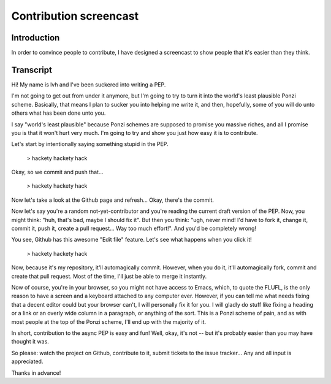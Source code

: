 =========================
 Contribution screencast
=========================

Introduction
============

In order to convince people to contribute, I have designed a
screencast to show people that it's easier than they think.

Transcript
==========

Hi! My name is lvh and I've been suckered into writing a PEP.

I'm not going to get out from under it anymore, but I'm going to try
to turn it into the world's least plausible Ponzi scheme. Basically,
that means I plan to sucker you into helping me write it, and then,
hopefully, some of you will do unto others what has been done unto
you.

I say "world's least plausible" because Ponzi schemes are supposed to
promise you massive riches, and all I promise you is that it won't
hurt very much. I'm going to try and show you just how easy it is to
contribute.

Let's start by intentionally saying something stupid in the PEP.

 > hackety hackety hack

Okay, so we commit and push that...

 > hackety hackety hack

Now let's take a look at the Github page and refresh... Okay, there's
the commit.

Now let's say you're a random not-yet-contributor and you're reading
the current draft version of the PEP. Now, you might think: "huh,
that's bad, maybe I should fix it". But then you think: "ugh, never
mind! I'd have to fork it, change it, commit it, push it, create a
pull request... Way too much effort!". And you'd be completely wrong!

You see, Github has this awesome "Edit file" feature. Let's see what
happens when you click it!

 > hackety hackety hack

Now, because it's my repository, it'll automagically commit. However,
when you do it, it'll automagically fork, commit and create that pull
request. Most of the time, I'll just be able to merge it instantly.

Now of course, you're in your browser, so you might not have access to
Emacs, which, to quote the FLUFL, is the only reason to have a screen
and a keyboard attached to any computer ever. However, if you can tell
me what needs fixing that a decent editor could but your browser
can't, I will personally fix it for you. I will gladly do stuff like
fixing a heading or a link or an overly wide column in a paragraph, or
anything of the sort. This is a Ponzi scheme of pain, and as with most
people at the top of the Ponzi scheme, I'll end up with the majority
of it.

In short, contribution to the async PEP is easy and fun! Well, okay,
it's not -- but it's probably easier than you may have thought it was.

So please: watch the project on Github, contribute to it, submit
tickets to the issue tracker... Any and all input is appreciated.

Thanks in advance!
